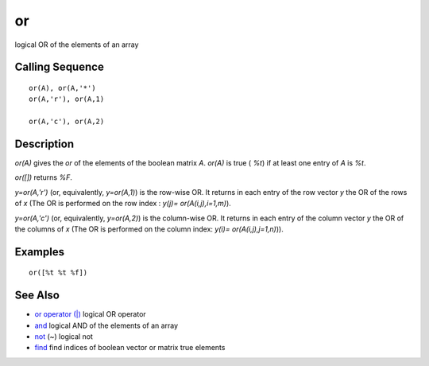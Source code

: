 


or
==

logical OR of the elements of an array



Calling Sequence
~~~~~~~~~~~~~~~~


::

    or(A), or(A,'*')
    or(A,'r'), or(A,1)
    
    or(A,'c'), or(A,2)




Description
~~~~~~~~~~~

`or(A)` gives the `or` of the elements of the boolean matrix `A`.
`or(A)` is true ( `%t`) if at least one entry of `A` is `%t`.

`or([])` returns `%F`.

`y=or(A,'r')` (or, equivalently, `y=or(A,1)`) is the row-wise OR. It
returns in each entry of the row vector `y` the OR of the rows of `x`
(The OR is performed on the row index : `y(j)= or(A(i,j),i=1,m)`).

`y=or(A,'c')` (or, equivalently, `y=or(A,2)`) is the column-wise OR.
It returns in each entry of the column vector `y` the OR of the
columns of `x` (The OR is performed on the column index: `y(i)=
or(A(i,j),j=1,n)`)).





Examples
~~~~~~~~


::

    or([%t %t %f])




See Also
~~~~~~~~


+ `or operator (|)`_ logical OR operator
+ `and`_ logical AND of the elements of an array
+ `not`_ (~) logical not
+ `find`_ find indices of boolean vector or matrix true elements


.. _not: not.html
.. _or operator (|): or_op.html
.. _find: find.html
.. _and: and.html


